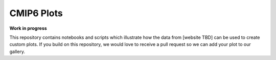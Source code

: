 CMIP6 Plots
===========

**Work in progress**

This repository contains notebooks and scripts which illustrate how the data from [website TBD] can be used to create custom plots.
If you build on this repository, we would love to receive a pull request so we can add your plot to our gallery.
